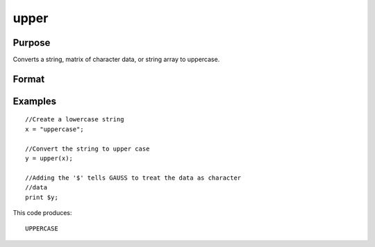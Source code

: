 
upper
==============================================

Purpose
----------------
Converts a string, matrix of character data, or string array to uppercase.

Format
----------------
.. function:: upper(x)

    :param x: or NxK matrix, or string array containing the character data to be converted to uppercase.
    :type x: string

    :returns: y (*string*), or NxK matrix, or string array containing the uppercase equivalent of the data in x.

Examples
----------------

::

    //Create a lowercase string
    x = "uppercase";
    
    //Convert the string to upper case
    y = upper(x);
    
    //Adding the '$' tells GAUSS to treat the data as character
    //data
    print $y;

This code produces:

::

    UPPERCASE

.. seealso:: Functions :func:`lower`
